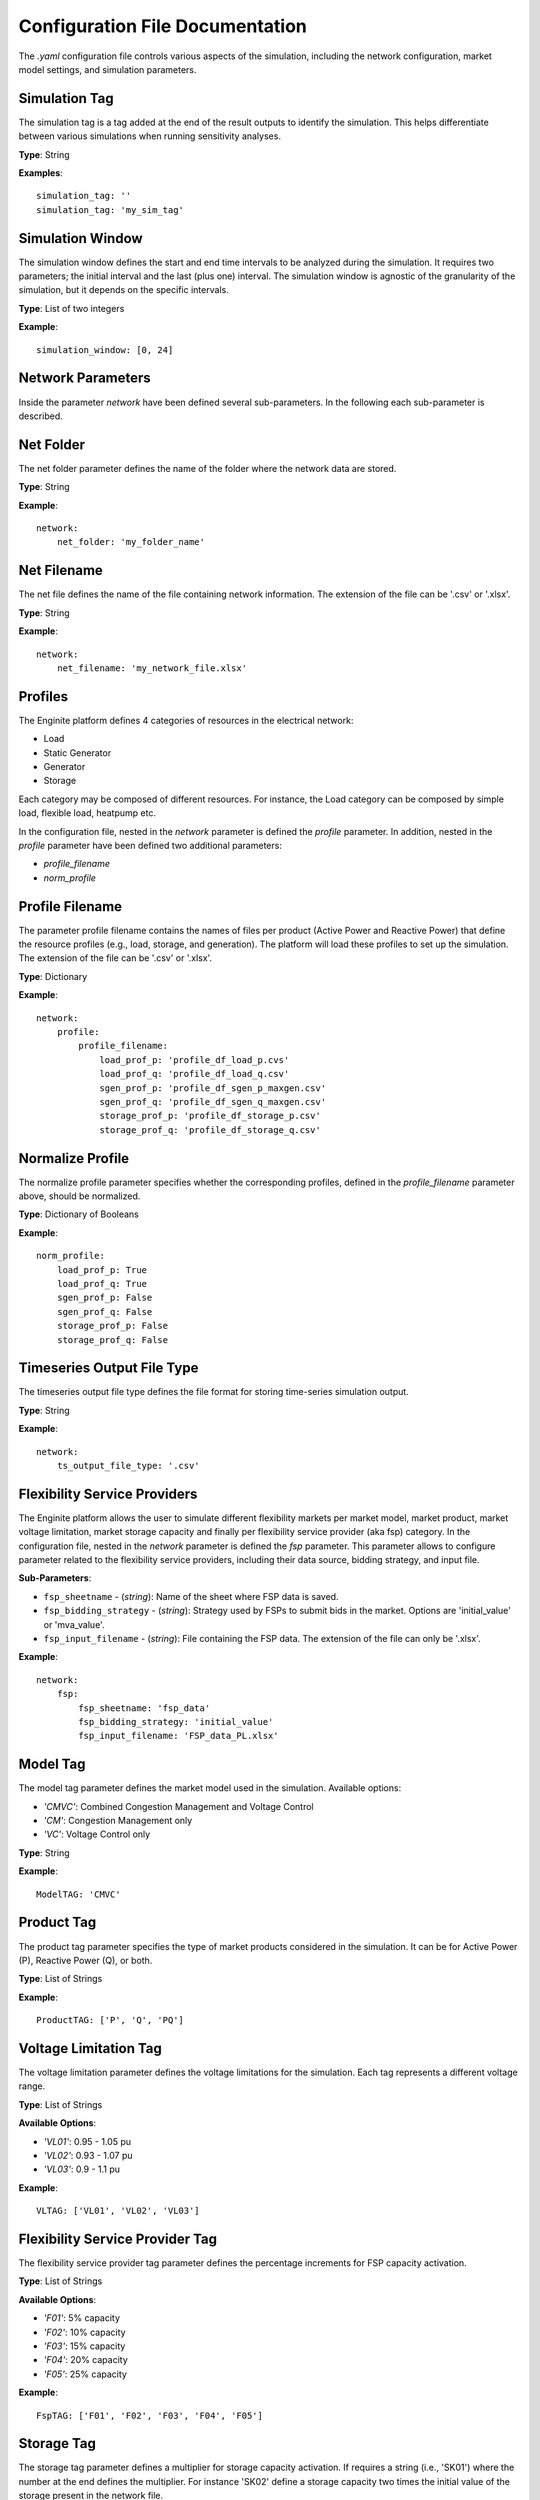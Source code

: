 .. _configuration_file:

================================
Configuration File Documentation
================================

The `.yaml` configuration file controls various aspects of the simulation, including the network configuration,
market model settings, and simulation parameters.


Simulation Tag
--------------
The simulation tag is a tag added at the end of the result outputs to identify the simulation.
This helps differentiate between various simulations when running sensitivity analyses.

**Type**:  
String

**Examples**::

    simulation_tag: ''
    simulation_tag: 'my_sim_tag'


Simulation Window
-----------------
The simulation window defines the start and end time intervals to be analyzed during the simulation.
It requires two parameters; the initial interval and the last (plus one) interval.
The simulation window is agnostic of the granularity of the simulation, but it depends on the specific intervals.

**Type**:  
List of two integers

**Example**::

    simulation_window: [0, 24]


Network Parameters
------------------

Inside the parameter `network` have been defined several sub-parameters.
In the following each sub-parameter is described.

Net Folder
----------
The net folder parameter defines the name of the folder where the network data are stored.

**Type**:  
String

**Example**::

    network:
        net_folder: 'my_folder_name'


Net Filename
----------------
The net file defines the name of the file containing network information.
The extension of the file can be '.csv' or '.xlsx'.

**Type**:  
String

**Example**::

    network:
        net_filename: 'my_network_file.xlsx'


Profiles
--------
The Enginite platform defines 4 categories of resources in the electrical network:

* Load
* Static Generator
* Generator
* Storage

Each category may be composed of different resources. For instance, the Load category can be composed by simple load,
flexible load, heatpump etc.

In the configuration file, nested in the `network` parameter is defined the `profile` parameter. In addition, nested in
the `profile` parameter have been defined two additional parameters:

* `profile_filename`
* `norm_profile`

Profile Filename
----------------
The parameter profile filename contains the names of files per product (Active Power and Reactive Power)
that define the resource profiles (e.g., load, storage, and generation).
The platform will load these profiles to set up the simulation.
The extension of the file can be '.csv' or '.xlsx'.

**Type**:  
Dictionary

**Example**::

    network:
        profile:
            profile_filename:
                load_prof_p: 'profile_df_load_p.cvs'
                load_prof_q: 'profile_df_load_q.csv'
                sgen_prof_p: 'profile_df_sgen_p_maxgen.csv'
                sgen_prof_q: 'profile_df_sgen_q_maxgen.csv'
                storage_prof_p: 'profile_df_storage_p.csv'
                storage_prof_q: 'profile_df_storage_q.csv'


Normalize Profile
-----------------
The normalize profile parameter specifies whether the corresponding profiles,
defined in the `profile_filename` parameter above, should be normalized.

**Type**:  
Dictionary of Booleans

**Example**::

    norm_profile:
        load_prof_p: True
        load_prof_q: True
        sgen_prof_p: False
        sgen_prof_q: False
        storage_prof_p: False
        storage_prof_q: False


Timeseries Output File Type
---------------------------
The timeseries output file type defines the file format for storing time-series simulation output.

**Type**:  
String

**Example**::

    network:
        ts_output_file_type: '.csv'


Flexibility Service Providers
-----------------------------
The Enginite platform allows the user to simulate different flexibility markets per market model, market product,
market voltage limitation, market storage capacity and finally per flexibility service provider (aka fsp) category.
In the configuration file, nested in the `network` parameter is defined the `fsp` parameter.
This parameter allows to configure parameter related to the flexibility service providers, including their data source,
bidding strategy, and input file.

**Sub-Parameters**:

- ``fsp_sheetname`` - (*string*): Name of the sheet where FSP data is saved.
- ``fsp_bidding_strategy`` - (*string*): Strategy used by FSPs to submit bids in the market. Options are 'initial_value' or 'mva_value'.
- ``fsp_input_filename`` - (*string*): File containing the FSP data. The extension of the file can only be '.xlsx'.

**Example**::

    network:
        fsp:
            fsp_sheetname: 'fsp_data'
            fsp_bidding_strategy: 'initial_value'
            fsp_input_filename: 'FSP_data_PL.xlsx'


Model Tag
---------
The model tag parameter defines the market model used in the simulation.
Available options:

* *'CMVC'*: Combined Congestion Management and Voltage Control
* *'CM'*: Congestion Management only
* *'VC'*: Voltage Control only

**Type**:  
String

**Example**::

    ModelTAG: 'CMVC'


Product Tag
-----------
The product tag parameter specifies the type of market products considered in the simulation.
It can be for Active Power (P), Reactive Power (Q), or both.

**Type**:  
List of Strings

**Example**::

    ProductTAG: ['P', 'Q', 'PQ']


Voltage Limitation Tag
----------------------
The voltage limitation parameter defines the voltage limitations for the simulation.
Each tag represents a different voltage range.

**Type**:  
List of Strings

**Available Options**:

- *'VL01'*: 0.95 - 1.05 pu
- *'VL02'*: 0.93 - 1.07 pu
- *'VL03'*: 0.9 - 1.1 pu

**Example**::

    VLTAG: ['VL01', 'VL02', 'VL03']


Flexibility Service Provider Tag
--------------------------------
The flexibility service provider tag parameter defines the percentage increments for FSP capacity activation.

**Type**:  
List of Strings

**Available Options**:

- *'F01'*: 5% capacity
- *'F02'*: 10% capacity
- *'F03'*: 15% capacity
- *'F04'*: 20% capacity
- *'F05'*: 25% capacity

**Example**::

    FspTAG: ['F01', 'F02', 'F03', 'F04', 'F05']


Storage Tag
-----------
The storage tag parameter defines a multiplier for storage capacity activation.
If requires a string (i.e., 'SK01') where the number at the end defines the multiplier. For instance 'SK02' define a
storage capacity two times the initial value of the storage present in the network file.

**Type**:  
String

**Example**::

    StorageTag: 'SK01'


Scenario and Cost Parameters
----------------------------
For each resource category in the electrical network, the Enginite platform allows the user to define a multipliers
that is applied to the load, static generation, generator and storage profiles for a given scenario.
In case one category is not included in the network, the user can avoid define the parameter for that specific resource.

**Type**:  
Integer

**Example**::

    scen_factor_load: 1
    scen_factor_sgen: 2
    scen_factor_gen: 2
    scen_factor_storage: 1


BetaCost
--------
The beta cost parameter represents the Value of Lost Load (VOLL), measured in EUR/MWh, based on the country in question.

* For Spain: 5890 [EUR/MWh]
* For Germany: 12410 [EUR/MWh]
* For Poland: 6260 [EUR/MWh]
* For Portugal: 7880 [EUR/MWh]

.. note::
    Reference for VOLL values `here`_.

.. _here: https://www.acer.europa.eu/en/Electricity/Infrastructure_and_network%20development/Infrastructure/Documents/CEPA%20s

**Type**:  
Integer

**Example**::

    BetaCost: 6260


Frequency
---------
Frequency setting for the power flow algorithm.

**Type**:  
Integer

**Example**::

    f_hz: 50


Power Flow Algorithm
--------------------
The power flow algorithm parameter specifies the power flow algorithm to be used.
Available options include:

* *'nr'*: Newton-Raphson
* *'bfsw'*: Backward-Forward Sweep

**Type**:  
String

**Example**::

    par_pf_algo: 'nr'


Sensitivity Factors Mode
------------------------
Defines the mode for sensitivity factor calculation.

**Type**:  
String

**Example**::

    Sens_factors_mode: 'EMPIRICAL'


Sensitivity Factors Threshold
-----------------------------
If the number of hours multiplied by the number of pilot bus exceeds this threshold,
the matrix of the worst hour will be used.

**Type**:  
Integer

**Example**::

    Sens_factors_problem_size_threshold: 100000000000000000


Debug Power Flow Results to Excel
---------------------------------
When set to `True`, power flow results are saved to Excel for debugging.

**Type**:  
Boolean

**Example**::

    debug_pf_res_to_excel: False


Debug Pilot Bus
---------------
When set to `True`, the file `VPilotBus_FULLH_FULLBUS.csv` is saved in the Market_input folder.

**Type**:  
Boolean

**Example**::

    debug_save_VPilotBus_FULLH: True


KPI Parameters
------------
Tolerances for voltage and current simulations. These parameters impact both the market and KPI evaluation.

**Type**:  
Float

**Example**::

    tol_v: 0.005
    tol_i: 0.005

